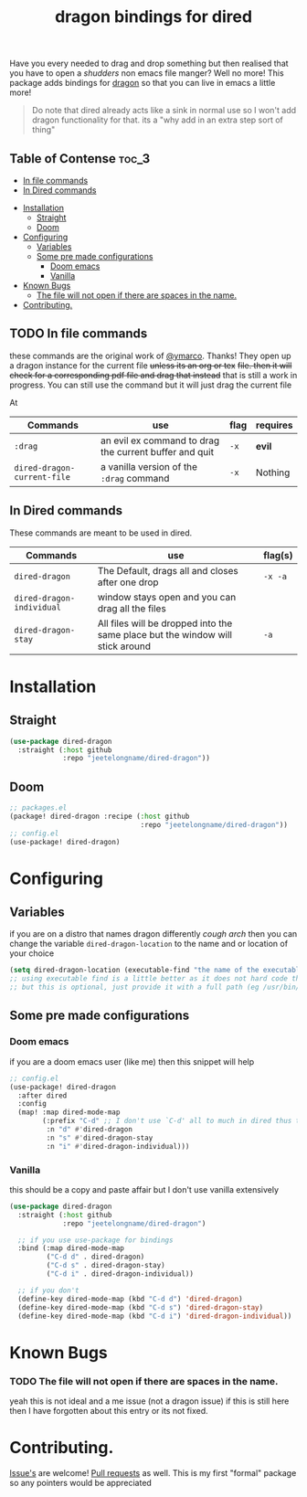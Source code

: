 #+TITLE: dragon bindings for dired

Have you every needed to drag and drop something but then realised that you have
to open a /shudders/ non emacs file manger? Well no more! This package adds
bindings for [[https://github.com/mwh/dragon][dragon]] so that you can live in emacs a little more!

#+begin_quote
Do note that dired already acts like a sink in normal use so I won't add dragon
functionality for that. its a "why add in an extra step sort of thing"
#+end_quote

** Table of Contense :toc_3:
  - [[#in-file-commands][In file commands]]
  - [[#in-dired-commands][In Dired commands]]
-  [[#installation][Installation]]
  - [[#straight][Straight]]
  - [[#doom][Doom]]
- [[#configuring][Configuring]]
  - [[#variables][Variables]]
  - [[#some-pre-made-configurations][Some pre made configurations]]
    - [[#doom-emacs][Doom emacs]]
    - [[#vanilla][Vanilla]]
- [[#known-bugs][Known Bugs]]
    - [[#the-file-will-not-open-if-there-are-spaces-in-the-name][The file will not open if there are spaces in the name.]]
- [[#contributing][Contributing.]]

** TODO In file commands
these commands are the original work of [[https://github.com/ymarco/][@ymarco]]. Thanks!
They open up a dragon instance for the current file +unless its an org or tex+
+file. then it will check for a corresponding pdf file and drag that instead+
that is still a work in progress. You can still use the command but it will just
drag the current file

At
| Commands                  | use                                                    | flag | requires |
|---------------------------+--------------------------------------------------------+------+----------|
| =:drag=                     | an evil ex command to drag the current buffer and quit | =-x=   | *evil*     |
| ~dired-dragon-current-file~ | a vanilla version of the =:drag= command                 | =-x=   | Nothing  |


** In Dired commands
These commands are meant to be used in dired.
| Commands                | use                                                                            | flag(s) |
|-------------------------+--------------------------------------------------------------------------------+---------|
| ~dired-dragon~            | The Default, drags all and closes after one drop                               | =-x -a=   |
| ~dired-dragon-individual~ | window stays open and you can drag all the files                               |         |
| ~dired-dragon-stay~       | All files will be dropped into the same place but the window will stick around | =-a=      |

*  Installation
** Straight
#+begin_src emacs-lisp
(use-package dired-dragon
  :straight (:host github
             :repo "jeetelongname/dired-dragon"))
#+end_src
** Doom
#+begin_src emacs-lisp
;; packages.el
(package! dired-dragon :recipe (:host github
                                :repo "jeetelongname/dired-dragon"))
;; config.el
(use-package! dired-dragon)
#+end_src

* Configuring
** Variables
if you are on a distro that names dragon differently /cough arch/ then you can change the
variable ~dired-dragon-location~ to the name and or location of your choice
#+begin_src emacs-lisp
(setq dired-dragon-location (executable-find "the name of the executable"))
;; using executable find is a little better as it does not hard code the location
;; but this is optional, just provide it with a full path (eg /usr/bin/dragon)
#+end_src

** Some pre made configurations
*** Doom emacs
if you are a doom emacs user (like me) then this snippet will help
#+begin_src emacs-lisp
;; config.el
(use-package! dired-dragon
  :after dired
  :config
  (map! :map dired-mode-map
        (:prefix "C-d" ;; I don't use `C-d' all to much in dired thus the remap
         :n "d" #'dired-dragon
         :n "s" #'dired-dragon-stay
         :n "i" #'dired-dragon-individual)))
#+end_src

*** Vanilla
this should be a copy and paste affair but I don't use vanilla extensively
#+begin_src emacs-lisp
(use-package dired-dragon
  :straight (:host github
             :repo "jeetelongname/dired-dragon")

  ;; if you use use-package for bindings
  :bind (:map dired-mode-map
         ("C-d d" . dired-dragon)
         ("C-d s" . dired-dragon-stay)
         ("C-d i" . dired-dragon-individual))

  ;; if you don't
  (define-key dired-mode-map (kbd "C-d d") 'dired-dragon)
  (define-key dired-mode-map (kbd "C-d s") 'dired-dragon-stay)
  (define-key dired-mode-map (kbd "C-d i") 'dired-dragon-individual))
#+end_src


* Known Bugs
*** TODO The file will not open if there are spaces in the name.
  yeah this is not ideal and a me issue (not a dragon issue) if this is still
  here then I have forgotten about this entry or its not fixed.

* Contributing.
[[https://github.com/jeetelongname/dired-dragon/issues][Issue's]] are welcome! [[https://github.com/jeetelongname/dired-dragon/pulls][Pull requests]] as well. This is my first "formal" package so
any pointers would be appreciated
